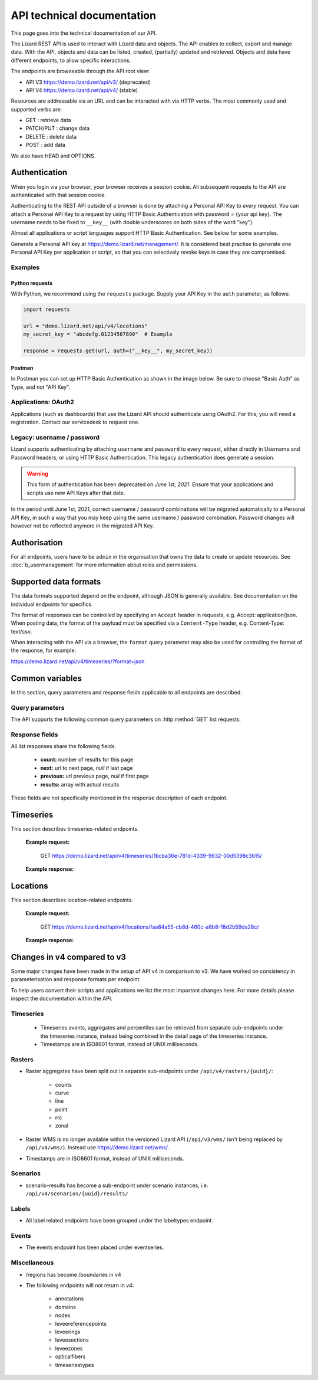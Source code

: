 =============================
API technical documentation
=============================

This page goes into the technical documentation of our API. 

The Lizard REST API is used to interact with Lizard data and objects.
The API enables to collect, export and manage data.
With the API, objects and data can be listed, created, (partially) updated and retrieved.
Objects and data have different endpoints, to allow specific interactions. 

The endpoints are browseable through the API root view:

- API V3 https://demo.lizard.net/api/v3/ (deprecated)

- API V4 https://demo.lizard.net/api/v4/ (stable)
 
Resources are addressable via an URL and can be interacted with via HTTP verbs. The
most commonly used and supported verbs are: 

* GET : retrieve data
* PATCH/PUT  : change data
* DELETE : delete data
* POST : add data

We also have HEAD and OPTIONS. 

.. _APIAuthenticationAnchor:

Authentication
==============

When you login via your browser, your browser receives a session cookie.
All subsequent requests to the API are authenticated with that session cookie.

Authenticating to the REST API outside of a browser is done by attaching a
Personal API Key to *every* request. You can attach a Personal API Key to 
a request by using HTTP Basic Authentication with password = {your api key}.
The username needs to be fixed to ``__key__`` (with double underscores on both
sides of the word "key").

Almost all applications or script languages support HTTP Basic Authentication.
See below for some examples.

Generate a Personal API key at https://demo.lizard.net/management/.
It is considered best practise to generate one Personal API Key per application
or script, so that you can selectively revoke keys in case they are compromised.

Examples
--------

Python requests
~~~~~~~~~~~~~~~

With Python, we recommend using the ``requests`` package. Supply your API Key
in the ``auth`` parameter, as follows:

.. code-block:: python

   import requests

   url = "demo.lizard.net/api/v4/locations"
   my_secret_key = "abcdefg.01234567890"  # Example
   
   response = requests.get(url, auth=("__key__", my_secret_key))


Postman
~~~~~~~

In Postman you can set up HTTP Basic Authentication as shown in the image below.
Be sure to choose "Basic Auth" as Type, and not "API Key".

.. image:: /images/c_apitechnical_03.png


Applications: OAuth2
--------------------

Applications (such as dashboards) that use the Lizard API should authenticate
using OAuth2. For this, you will need a registration. Contact our servicedesk to
request one.


Legacy: username / password
---------------------------

Lizard supports authenticating by attaching ``username`` and ``password`` to
every request, either directly in Username and Password headers, or using 
HTTP Basic Authentication. This legacy authentication does generate a session.

.. warning::
	This form of authentication has been deprecated on *June 1st, 2021*. Ensure
	that your applications and scripts use new API Keys after that date.

In the period until June 1st, 2021, correct username / password combinations
will be migrated automatically to a Personal API Key, in such a way that
you may keep using the same username / password combination. Password changes
will however not be reflected anymore in the migrated API Key.


Authorisation
=============

For all endpoints, users have to be ``admin`` in the organisation that owns the
data to create or update resources.
See :doc:`b_usermanagement` for more information about roles and permissions.

Supported data formats
======================

The data formats supported depend on the endpoint, although
JSON is generally available. See documentation on the individual endpoints
for specifics.

The format of responses can be controlled by specifying an ``Accept`` header
in requests, e.g. Accept: application/json. When posting data, the
format of the payload must be specified via a ``Content-Type`` header, e.g.
Content-Type: text/csv.

When interacting with the API via a browser, the ``format`` query parameter
may also be used for controlling the format of the response, for example:

https://demo.lizard.net/api/v4/timeseries/?format=json

Common variables
================

In this section, query parameters and response fields applicable to all
endpoints are described.

Query parameters
----------------

The API supports the following common query parameters on :http:method:`GET` list requests:

.. http:get:: /<endpoint>/?page=(int:offset)&page_size=(int:size)

   :query page: offset number; default is 0.
   :query page_size: limit number of entries returned; default is 10.
   
Response fields
---------------

All list responses share the following fields.

 *  **count:** number of results for this page
 *  **next:** url to next page, `null` if last page
 *  **previous:** url previous page, `null` if first page
 *  **results:** array with actual results

These fields are not specifically mentioned in the response description of each endpoint.

Timeseries
==========

This section describes timeseries-related endpoints.

.. _timeseries_endpoint:

.. _timeseries_base_parameters:

    **Example request:**

        GET  https://demo.lizard.net/api/v4/timeseries/1bcba36e-781d-4339-9632-00d5398c3b15/
		
    **Example response:**
	    	
        .. image:: /images/c_apitechnical_01.jpg

Locations
==========

This section describes location-related endpoints.

.. _locations_endpoint:

    **Example request:**

        GET https://demo.lizard.net/api/v4/locations/faa84a55-cb8d-460c-a8b8-18d2b59da28c/
		
    **Example response:**
	    	
        .. image:: /images/c_apitechnical_02.jpg

Changes in v4 compared to v3
============================

Some major changes have been made in the setup of API v4 in comparison to v3. We have worked on consistency in parameterisation and response formats per endpoint.

To help users convert their scripts and applications we list the most important changes here. For more details please inspect the documentation within the API.

Timeseries
----------

  * Timeseries events, aggregates and percentiles can be retrieved from separate sub-endpoints under the timeseries instance, instead being combined in the detail page of the timeseries instance.
  * Timestamps are in ISO8601 format, instead of UNIX milliseconds.

Rasters
-------

- Raster aggregates have been split out in separate sub-endpoints under ``/api/v4/rasters/{uuid}/``:

    - counts
    
    - curve
    
    - line
    
    - point
    
    - rrc
    
    - zonal
    
- Raster WMS is no longer available within the versioned Lizard API (``/api/v3/wms/`` isn't being replaced by ``/api/v4/wms/``). Instead use https://demo.lizard.net/wms/.

- Timestamps are in ISO8601 format, instead of UNIX milliseconds.

Scenarios
---------

- scenario-results has become a sub-endpoint under scenario instances, i.e. ``/api/v4/scenarios/{uuid}/results/``

Labels
------

- All label related endpoints have been grouped under the labeltypes endpoint.

Events
------

- The events endpoint has been placed under eventseries. 

Miscellaneous
-------------

- /regions has become /boundaries in v4

- The following endpoints will not return in v4:

    - annotations
    
    - domains
    
    - nodes
    
    - leveereferencepoints
    
    - leveerings
    
    - leveesections
    
    - leveezones
    
    - opticalfibers
    
    - timeseriestypes
